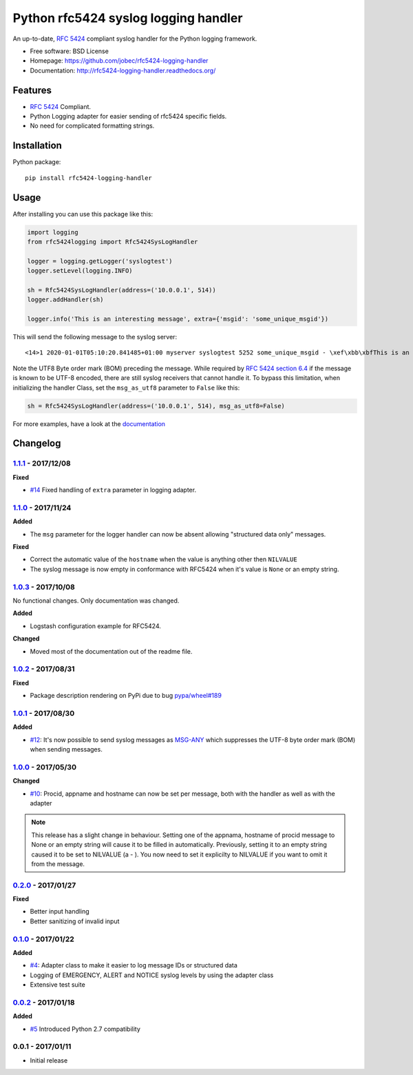 Python rfc5424 syslog logging handler
=====================================

.. image:: https://readthedocs.org/projects/rfc5424-logging-handler/badge/?version=latest
    :target: https://rfc5424-logging-handler.readthedocs.io/en/latest/?badge=latest
    :alt: Documentation Status
.. image:: https://img.shields.io/pypi/v/rfc5424-logging-handler.svg
    :target: https://pypi.python.org/pypi/rfc5424-logging-handler
.. image:: https://img.shields.io/pypi/pyversions/rfc5424-logging-handler.svg
    :target: https://pypi.python.org/pypi/rfc5424-logging-handler#downloads
.. image:: https://travis-ci.org/jobec/rfc5424-logging-handler.svg?branch=master
    :target: https://travis-ci.org/jobec/rfc5424-logging-handler
.. image:: https://codecov.io/github/jobec/rfc5424-logging-handler/coverage.svg?branch=master
    :target: https://codecov.io/github/jobec/rfc5424-logging-handler?branch=master

An up-to-date, `RFC 5424 <https://tools.ietf.org/html/rfc5424>`_ compliant syslog handler for the Python logging framework.

* Free software: BSD License
* Homepage: https://github.com/jobec/rfc5424-logging-handler
* Documentation: http://rfc5424-logging-handler.readthedocs.org/

Features
--------

* `RFC 5424 <https://tools.ietf.org/html/rfc5424>`_ Compliant.
* Python Logging adapter for easier sending of rfc5424 specific fields.
* No need for complicated formatting strings.

Installation
------------

Python package::

    pip install rfc5424-logging-handler

Usage
-----

After installing you can use this package like this:

.. code-block:: python

    import logging
    from rfc5424logging import Rfc5424SysLogHandler

    logger = logging.getLogger('syslogtest')
    logger.setLevel(logging.INFO)

    sh = Rfc5424SysLogHandler(address=('10.0.0.1', 514))
    logger.addHandler(sh)

    logger.info('This is an interesting message', extra={'msgid': 'some_unique_msgid'})

This will send the following message to the syslog server::

    <14>1 2020-01-01T05:10:20.841485+01:00 myserver syslogtest 5252 some_unique_msgid - \xef\xbb\xbfThis is an interesting message

Note the UTF8 Byte order mark (BOM) preceding the message. While required by
`RFC 5424 section 6.4 <https://tools.ietf.org/html/rfc5424#section-6.4>`_ if the message is known to be UTF-8 encoded,
there are still syslog receivers that cannot handle it. To bypass this limitation, when initializing the handler Class,
set the ``msg_as_utf8`` parameter to ``False`` like this:

.. code-block:: python

    sh = Rfc5424SysLogHandler(address=('10.0.0.1', 514), msg_as_utf8=False)

For more examples, have a look at the `documentation <http://rfc5424-logging-handler.readthedocs.org/>`_


Changelog
---------

`1.1.1`_ - 2017/12/08
~~~~~~~~~~~~~~~~~~~~~

**Fixed**

* `#14`_ Fixed handling of ``extra`` parameter in logging adapter.

`1.1.0`_ - 2017/11/24
~~~~~~~~~~~~~~~~~~~~~

**Added**

* The ``msg`` parameter for the logger handler can now be absent allowing "structured data only" messages.

**Fixed**

* Correct the automatic value of the ``hostname`` when the value is anything other then ``NILVALUE``
* The syslog message is now empty in conformance with RFC5424 when it's value is ``None`` or an empty string.


`1.0.3`_ - 2017/10/08
~~~~~~~~~~~~~~~~~~~~~

No functional changes. Only documentation was changed.

**Added**

* Logstash configuration example for RFC5424.

**Changed**

* Moved most of the documentation out of the readme file.

`1.0.2`_ - 2017/08/31
~~~~~~~~~~~~~~~~~~~~~

**Fixed**

* Package description rendering on PyPi due to bug `pypa/wheel#189 <https://github.com/pypa/wheel/issues/189>`_

`1.0.1`_ - 2017/08/30
~~~~~~~~~~~~~~~~~~~~~

**Added**

* `#12`_: It's now possible to send syslog messages as `MSG-ANY <https://tools.ietf.org/html/rfc5424#section-6>`_
  which suppresses the UTF-8 byte order mark (BOM) when sending messages.

`1.0.0`_ - 2017/05/30
~~~~~~~~~~~~~~~~~~~~~

**Changed**

* `#10`_: Procid, appname and hostname can now be set per message, both with the handler as well as with the adapter

.. note::
   This release has a slight change in behaviour. Setting one of the appnama, hostname of procid message to None or an
   empty string will cause it to be filled in automatically. Previously, setting it to an empty string caused it to
   be set to NILVALUE (a - ). You now need to set it explicilty to NILVALUE if you want to omit it from the message.

`0.2.0`_ - 2017/01/27
~~~~~~~~~~~~~~~~~~~~~

**Fixed**

* Better input handling
* Better sanitizing of invalid input

`0.1.0`_ - 2017/01/22
~~~~~~~~~~~~~~~~~~~~~

**Added**

* `#4`_: Adapter class to make it easier to log message IDs or structured data
* Logging of EMERGENCY, ALERT and NOTICE syslog levels by using the adapter class
* Extensive test suite

`0.0.2`_ - 2017/01/18
~~~~~~~~~~~~~~~~~~~~~

**Added**

* `#5`_ Introduced Python 2.7 compatibility

0.0.1 - 2017/01/11
~~~~~~~~~~~~~~~~~~

* Initial release

.. _1.1.1: https://github.com/jobec/rfc5424-logging-handler/compare/1.1.0...1.1.1
.. _1.1.0: https://github.com/jobec/rfc5424-logging-handler/compare/1.0.3...1.1.0
.. _1.0.3: https://github.com/jobec/rfc5424-logging-handler/compare/1.0.2...1.0.3
.. _1.0.2: https://github.com/jobec/rfc5424-logging-handler/compare/1.0.1...1.0.2
.. _1.0.1: https://github.com/jobec/rfc5424-logging-handler/compare/1.0.0...1.0.1
.. _1.0.0: https://github.com/jobec/rfc5424-logging-handler/compare/0.2.0...1.0.0
.. _0.2.0: https://github.com/jobec/rfc5424-logging-handler/compare/0.1.0...0.2.0
.. _0.1.0: https://github.com/jobec/rfc5424-logging-handler/compare/0.0.2...0.1.0
.. _0.0.2: https://github.com/jobec/rfc5424-logging-handler/compare/0.0.1...0.0.2

.. _#14: https://github.com/jobec/rfc5424-logging-handler/pull/14
.. _#12: https://github.com/jobec/rfc5424-logging-handler/pull/12
.. _#10: https://github.com/jobec/rfc5424-logging-handler/pull/10
.. _#5: https://github.com/jobec/rfc5424-logging-handler/issues/5
.. _#4: https://github.com/jobec/rfc5424-logging-handler/pull/4


